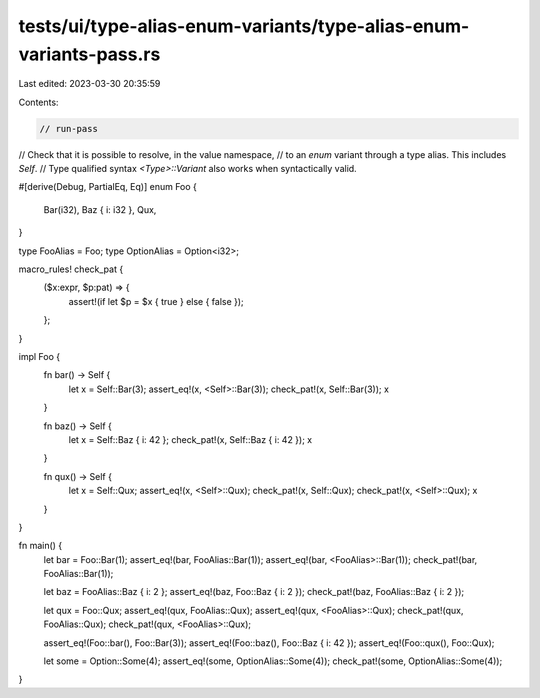 tests/ui/type-alias-enum-variants/type-alias-enum-variants-pass.rs
==================================================================

Last edited: 2023-03-30 20:35:59

Contents:

.. code-block:: rs

    // run-pass

// Check that it is possible to resolve, in the value namespace,
// to an `enum` variant through a type alias. This includes `Self`.
// Type qualified syntax `<Type>::Variant` also works when syntactically valid.

#[derive(Debug, PartialEq, Eq)]
enum Foo {
    Bar(i32),
    Baz { i: i32 },
    Qux,
}

type FooAlias = Foo;
type OptionAlias = Option<i32>;

macro_rules! check_pat {
    ($x:expr, $p:pat) => {
        assert!(if let $p = $x { true } else { false });
    };
}

impl Foo {
    fn bar() -> Self {
        let x = Self::Bar(3);
        assert_eq!(x, <Self>::Bar(3));
        check_pat!(x, Self::Bar(3));
        x
    }

    fn baz() -> Self {
        let x = Self::Baz { i: 42 };
        check_pat!(x, Self::Baz { i: 42 });
        x
    }

    fn qux() -> Self {
        let x = Self::Qux;
        assert_eq!(x, <Self>::Qux);
        check_pat!(x, Self::Qux);
        check_pat!(x, <Self>::Qux);
        x
    }
}

fn main() {
    let bar = Foo::Bar(1);
    assert_eq!(bar, FooAlias::Bar(1));
    assert_eq!(bar, <FooAlias>::Bar(1));
    check_pat!(bar, FooAlias::Bar(1));

    let baz = FooAlias::Baz { i: 2 };
    assert_eq!(baz, Foo::Baz { i: 2 });
    check_pat!(baz, FooAlias::Baz { i: 2 });

    let qux = Foo::Qux;
    assert_eq!(qux, FooAlias::Qux);
    assert_eq!(qux, <FooAlias>::Qux);
    check_pat!(qux, FooAlias::Qux);
    check_pat!(qux, <FooAlias>::Qux);

    assert_eq!(Foo::bar(), Foo::Bar(3));
    assert_eq!(Foo::baz(), Foo::Baz { i: 42 });
    assert_eq!(Foo::qux(), Foo::Qux);

    let some = Option::Some(4);
    assert_eq!(some, OptionAlias::Some(4));
    check_pat!(some, OptionAlias::Some(4));
}


